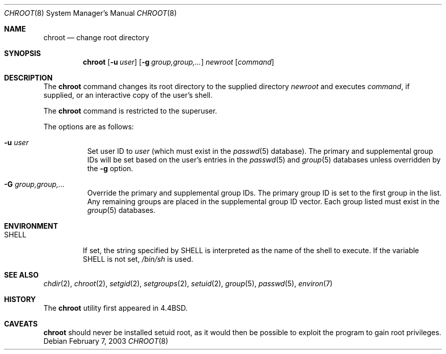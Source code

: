 .\"	$OpenBSD: chroot.8,v 1.10 2003/02/08 21:37:04 millert Exp $
.\"
.\" Copyright (c) 1988, 1991, 1993
.\"	The Regents of the University of California.  All rights reserved.
.\"
.\" Redistribution and use in source and binary forms, with or without
.\" modification, are permitted provided that the following conditions
.\" are met:
.\" 1. Redistributions of source code must retain the above copyright
.\"    notice, this list of conditions and the following disclaimer.
.\" 2. Redistributions in binary form must reproduce the above copyright
.\"    notice, this list of conditions and the following disclaimer in the
.\"    documentation and/or other materials provided with the distribution.
.\" 3. All advertising materials mentioning features or use of this software
.\"    must display the following acknowledgement:
.\"	This product includes software developed by the University of
.\"	California, Berkeley and its contributors.
.\" 4. Neither the name of the University nor the names of its contributors
.\"    may be used to endorse or promote products derived from this software
.\"    without specific prior written permission.
.\"
.\" THIS SOFTWARE IS PROVIDED BY THE REGENTS AND CONTRIBUTORS ``AS IS'' AND
.\" ANY EXPRESS OR IMPLIED WARRANTIES, INCLUDING, BUT NOT LIMITED TO, THE
.\" IMPLIED WARRANTIES OF MERCHANTABILITY AND FITNESS FOR A PARTICULAR PURPOSE
.\" ARE DISCLAIMED.  IN NO EVENT SHALL THE REGENTS OR CONTRIBUTORS BE LIABLE
.\" FOR ANY DIRECT, INDIRECT, INCIDENTAL, SPECIAL, EXEMPLARY, OR CONSEQUENTIAL
.\" DAMAGES (INCLUDING, BUT NOT LIMITED TO, PROCUREMENT OF SUBSTITUTE GOODS
.\" OR SERVICES; LOSS OF USE, DATA, OR PROFITS; OR BUSINESS INTERRUPTION)
.\" HOWEVER CAUSED AND ON ANY THEORY OF LIABILITY, WHETHER IN CONTRACT, STRICT
.\" LIABILITY, OR TORT (INCLUDING NEGLIGENCE OR OTHERWISE) ARISING IN ANY WAY
.\" OUT OF THE USE OF THIS SOFTWARE, EVEN IF ADVISED OF THE POSSIBILITY OF
.\" SUCH DAMAGE.
.\"
.\"     from: @(#)chroot.8	8.1 (Berkeley) 6/9/93
.\"
.Dd February 7, 2003
.Dt CHROOT 8
.Os
.Sh NAME
.Nm chroot
.Nd change root directory
.Sh SYNOPSIS
.Nm chroot
.Op Fl u Ar user
.Op Fl g Ar group,group,...
.Ar newroot
.Op Ar command
.Sh DESCRIPTION
The
.Nm
command changes its root directory to the supplied directory
.Ar newroot
and executes
.Ar command ,
if supplied, or an interactive copy of the user's shell.
.Pp
The
.Nm
command is restricted to the superuser.
.Pp
The options are as follows:
.Bl -tag -width Ds
.It Fl u Ar user
Set user ID to
.Ar user
(which must exist in the
.Xr passwd 5
database).
The primary and supplemental group IDs will be set based on the user's
entries in the
.Xr passwd 5
and
.Xr group 5
databases unless overridden by the
.Fl g
option.
.It Fl G Ar group,group,...
Override the primary and supplemental group IDs.
The primary group ID is set to the first group in the list.
Any remaining groups are placed in the supplemental group ID vector.
Each group listed must exist in the
.Xr group 5
databases.
.El
.Sh ENVIRONMENT
.Bl -tag -width SHELL
.It Ev SHELL
If set,
the string specified by
.Ev SHELL
is interpreted as the name of
the shell to execute.
If the variable
.Ev SHELL
is not set,
.Pa /bin/sh
is used.
.El
.Sh SEE ALSO
.Xr chdir 2 ,
.Xr chroot 2 ,
.Xr setgid 2 ,
.Xr setgroups 2 ,
.Xr setuid 2 ,
.Xr group 5 ,
.Xr passwd 5 ,
.Xr environ 7
.Sh HISTORY
The
.Nm
utility first appeared in
.Bx 4.4 .
.Sh CAVEATS
.Nm
should never be installed setuid root, as it would then be possible
to exploit the program to gain root privileges.
